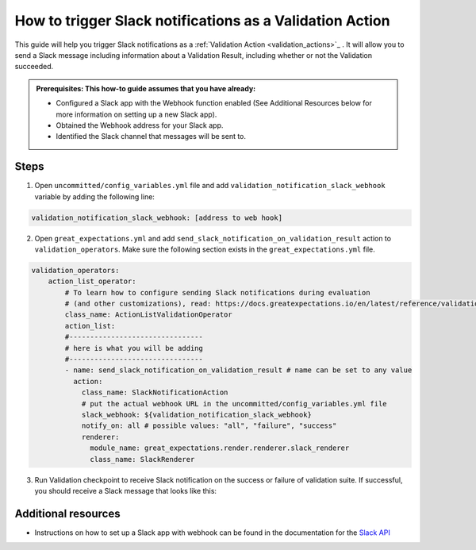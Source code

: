 .. _how_to_guides__validation__how_to_trigger_slack_notifications_as_a_validation_action:

How to trigger Slack notifications as a Validation Action
=========================================================

This guide will help you trigger Slack notifications as a :ref:`Validation Action <validation_actions>`_
.  It will allow you to send a Slack message including information about a Validation Result, including whether or not the Validation succeeded.

.. admonition:: Prerequisites: This how-to guide assumes that you have already:

    - Configured a Slack app with the Webhook function enabled (See Additional Resources below for more information on setting up a new Slack app).
    - Obtained the Webhook address for your Slack app.
    - Identified the Slack channel that messages will be sent to.

Steps
-----

1. Open ``uncommitted/config_variables.yml`` file and add ``validation_notification_slack_webhook`` variable by adding the following line:

.. code-block:: yaml

    validation_notification_slack_webhook: [address to web hook]


2. Open ``great_expectations.yml`` and add ``send_slack_notification_on_validation_result`` action to ``validation_operators``. Make sure the following section exists in the ``great_expectations.yml`` file.

.. code-block:: yaml

    validation_operators:
        action_list_operator:
            # To learn how to configure sending Slack notifications during evaluation
            # (and other customizations), read: https://docs.greatexpectations.io/en/latest/reference/validation_operators/action_list_validation_operator.html
            class_name: ActionListValidationOperator
            action_list:
            #--------------------------------
            # here is what you will be adding
            #--------------------------------
            - name: send_slack_notification_on_validation_result # name can be set to any value
              action:
                class_name: SlackNotificationAction
                # put the actual webhook URL in the uncommitted/config_variables.yml file
                slack_webhook: ${validation_notification_slack_webhook}
                notify_on: all # possible values: "all", "failure", "success"
                renderer:
                  module_name: great_expectations.render.renderer.slack_renderer
                  class_name: SlackRenderer

3. Run Validation checkpoint to receive Slack notification on the success or failure of validation suite.  If successful, you should receive a Slack message that looks like this:

    .. image:: ../../images/slack_notification_example.png


Additional resources
--------------------

- Instructions on how to set up a Slack app with webhook can be found in the documentation for the `Slack API <https://api.slack.com/messaging/webhooks#>`_
